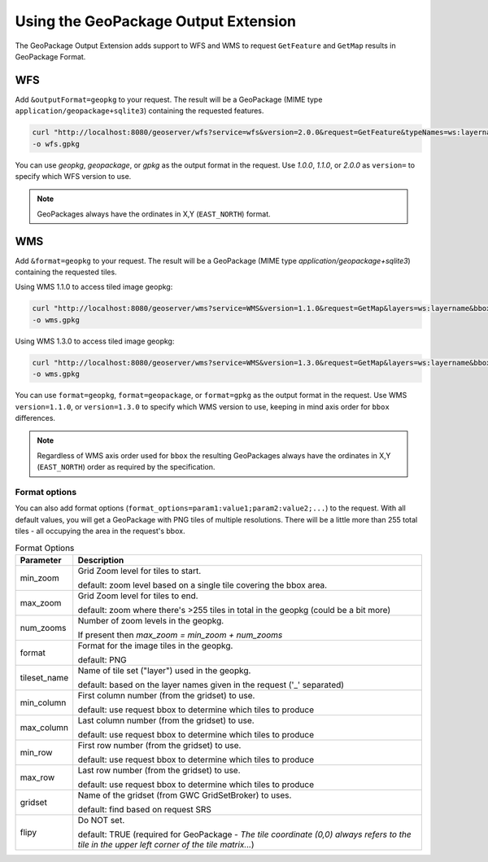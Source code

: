 .. _geopkgoutput.usage:

Using the GeoPackage Output Extension
-------------------------------------

The GeoPackage Output Extension adds support to WFS and WMS to request ``GetFeature`` and ``GetMap`` results in GeoPackage Format.

WFS
^^^


Add ``&outputFormat=geopkg`` to your request. The result will be a GeoPackage (MIME type ``application/geopackage+sqlite3``) containing the requested features.

.. code-block::  

    curl "http://localhost:8080/geoserver/wfs?service=wfs&version=2.0.0&request=GetFeature&typeNames=ws:layername&outputFormat=geopkg" \
    -o wfs.gpkg

You can use `geopkg`, `geopackage`, or `gpkg` as the output format in the request.  Use `1.0.0`, `1.1.0`, or `2.0.0` as ``version=`` to specify which WFS version to use.

.. note::

    GeoPackages always have the ordinates in X,Y (``EAST_NORTH``) format.

WMS
^^^

Add ``&format=geopkg`` to your request. The result will be a GeoPackage (MIME type `application/geopackage+sqlite3`) containing the requested tiles.

Using WMS 1.1.0 to access tiled image geopkg:

.. code-block::  

    curl "http://localhost:8080/geoserver/wms?service=WMS&version=1.1.0&request=GetMap&layers=ws:layername&bbox=-123.43670607166865%2C48.3956835%2C-123.2539813%2C48.5128362547052&width=1536&height=984&srs=EPSG%3A4326&styles=&format=geopkg" \
    -o wms.gpkg

Using WMS 1.3.0 to access tiled image geopkg:

.. code-block:: 

    curl "http://localhost:8080/geoserver/wms?service=WMS&version=1.3.0&request=GetMap&layers=ws:layername&bbox=48.3956835,-123.43670607166865,48.5128362547052,-123.2539813&width=768&height=492&srs=EPSG%3A4326&styles=&format=geopkg" \
    -o wms.gpkg

You can use ``format=geopkg``, ``format=geopackage``, or ``format=gpkg`` as the output format in the request.  Use WMS ``version=1.1.0``, or ``version=1.3.0`` to specify which WMS version to use, keeping in mind axis order for ``bbox`` differences.

.. note::
    Regardless of WMS axis order used for ``bbox`` the resulting GeoPackages always have the ordinates in X,Y (``EAST_NORTH``) order as required by the specification.

Format options
~~~~~~~~~~~~~~

You can also add format options (``format_options=param1:value1;param2:value2;...``) to the request.   With all default values, you will get a GeoPackage with PNG tiles of multiple resolutions.  There will be a little more than 255 total tiles - all occupying the area in the request's bbox.

.. list-table:: Format Options
   :widths: auto  
   :header-rows: 1

   * - Parameter
     - Description
   * - min_zoom
     - Grid Zoom level for tiles to start.

       default: zoom level based on a single tile covering the bbox area.
   * - max_zoom
     - Grid Zoom level for tiles to end.

       default: zoom where there's >255 tiles in total in the geopkg (could be a bit more)
   * - num_zooms
     - Number of zoom levels in the geopkg.  
     
       If present then `max_zoom = min_zoom + num_zooms`
   * - format
     - Format for the image tiles in the geopkg.
     
       default: PNG
   * - tileset_name
     - Name of tile set ("layer") used in the geopkg. 
       
       default: based on the layer names given in the request ('_' separated)
   * - min_column
     - First column number (from the gridset) to use.
     
       default: use request bbox to determine which tiles to produce
   * - max_column
     - Last column number (from the gridset) to use.
     
       default: use request bbox to determine which tiles to produce
   * - min_row
     - First row number (from the gridset) to use.
     
       default: use request bbox to determine which tiles to produce
   * - max_row
     - Last row number (from the gridset) to use.
     
       default: use request bbox to determine which tiles to produce
   * - gridset
     - Name of the gridset (from GWC GridSetBroker) to uses.
     
       default: find based on request SRS
   * - flipy
     - Do NOT set.

       default: TRUE (required for GeoPackage - `The tile coordinate (0,0) always refers to the tile in the upper left corner of the tile matrix...`)

